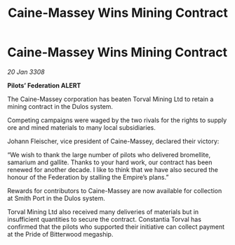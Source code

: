 :PROPERTIES:
:ID:       835e1aff-7445-4b0e-bd85-45a0e64553ff
:END:
#+title: Caine-Massey Wins Mining Contract
#+filetags: :Federation:galnet:

* Caine-Massey Wins Mining Contract

/20 Jan 3308/

*Pilots’ Federation ALERT* 

The Caine-Massey corporation has beaten Torval Mining Ltd to retain a mining contract in the Dulos system. 

Competing campaigns were waged by the two rivals for the rights to supply ore and mined materials to many local subsidiaries. 

Johann Fleischer, vice president of Caine-Massey, declared their victory: 

“We wish to thank the large number of pilots who delivered bromellite, samarium and gallite. Thanks to your hard work, our contract has been renewed for another decade. I like to think that we have also secured the honour of the Federation by stalling the Empire’s plans.” 

Rewards for contributors to Caine-Massey are now available for collection at Smith Port in the Dulos system. 

Torval Mining Ltd also received many deliveries of materials but in insufficient quantities to secure the contract. Constantia Torval has confirmed that the pilots who supported their initiative can collect payment at the Pride of Bitterwood megaship.

